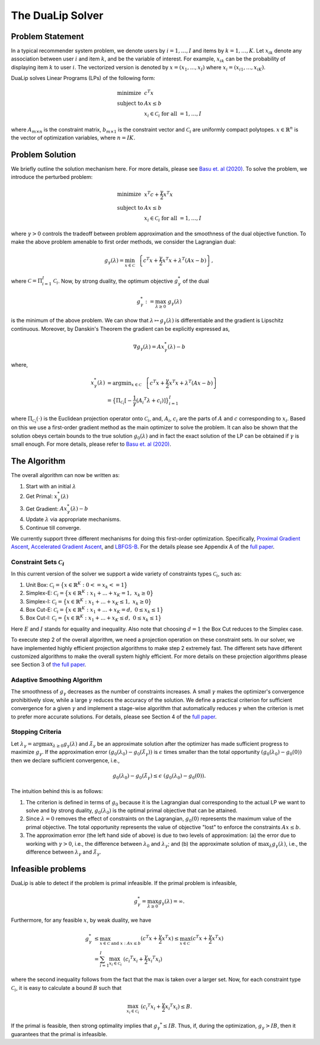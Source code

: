 .. _solver :

The DuaLip Solver
=================

Problem Statement
-----------------

In a typical recommender system problem, we denote users by :math:`i = 1, \ldots ,I` and items by :math:`k = 1, \ldots, K`. Let 
:math:`x_{ik}` denote any association between user :math:`i` and item :math:`k`, and be the variable of interest. For example, 
:math:`x_{ik}` can be the probability of displaying item :math:`k` to user :math:`i`. The vectorized version is denoted by 
:math:`x = (x_1, ..., x_I)` where :math:`x_i = (x_{i1}, ..., x_{iK})`. 

DuaLip solves Linear Programs (LPs) of the following form:

.. math::
  \begin{array}{ll}
    \mbox{minimize} & c^T x \\
    \mbox{subject to} & A x \leq b \\
    & x_i \in \mathcal{C}_i \;\; \text{for all}\; = 1,\ldots, I
  \end{array}

where :math:`A_{m \times n}` is the constraint matrix, :math:`b_{m \times 1}` is the constraint vector and :math:`\mathcal{C}_i` are uniformly
compact polytopes. :math:`x \in \mathbb{R}^n` is the vector of optimization variables, where :math:`n = IK`. 

.. _probsolution :

Problem Solution
----------------

We briefly outline the solution mechanism here. For more details, please see `Basu et. al (2020)
<http://proceedings.mlr.press/v119/basu20a/basu20a.pdf>`_.
To solve the problem, we introduce the perturbed problem:

.. math::
  \begin{array}{ll}
    \mbox{minimize} & x^T c  + \frac{\gamma}{2}x^T x \\
    \mbox{subject to} & A x \leq b \\
    & x_i \in \mathcal{C}_i \;\; \text{for all}\; = 1,\ldots, I
  \end{array}

where :math:`\gamma > 0` controls the tradeoff between problem approximation and the smoothness of the dual objective function.
To make the above problem amenable to first order methods, we consider the Lagrangian dual:

.. math::
    g_{\gamma}(\lambda) = \min_{x \in \mathcal C} ~~ \left\{ c^T x + \frac{\gamma}{2} x^T x + \lambda^T(Ax-b) \right\},

where :math:`\mathcal{C} = \Pi_{i=1}^I \mathcal{C}_i`. Now, by strong duality, the optimum objective :math:`g_{\gamma}^*` of the dual

.. math::
    g_{\gamma}^*:=\max_{\lambda \geq 0} ~ g_{\gamma}(\lambda)

is the minimum of the above problem. We can show that :math:`\lambda \mapsto g_{\gamma}(\lambda)` is differentiable and the
gradient is Lipschitz continuous. Moreover, by Danskin's Theorem the gradient can be explicitly expressed as,

.. math::
    \nabla g_{\gamma}(\lambda) = A x_{\gamma}^*(\lambda) -b

where,

.. math::
    x_{\gamma}^*(\lambda) &= \text{argmin}_{x \in \mathcal C} ~~ \left\{ c^T x + \frac{\gamma}{2} x^T x + \lambda^T(Ax-b) \right\}  \\
    & = \big\{
    \Pi_{\mathcal{C}_i}[-\frac{1}{\gamma}({A_i}^T\lambda + c_i)]
    \big\}_{i=1}^I

where :math:`\Pi_{\mathcal{C}_i}(\cdot)` is the Euclidean projection operator onto  :math:`\mathcal{C}_i`, and, :math:`A_i`, :math:`c_i` are the
parts of :math:`A` and :math:`c` corresponding to :math:`x_i`. Based on this we use a first-order gradient method as the main optimizer to
solve the problem. It can also be shown that the solution obeys certain bounds to the true solution :math:`g_0(\lambda)` and 
in fact the exact solution of the LP can be obtained if :math:`\gamma` is small enough. 
For more details, please refer to `Basu et. al (2020)
<http://proceedings.mlr.press/v119/basu20a/basu20a.pdf>`_.


.. _algorithm :

The Algorithm
-------------

The overall algorithm can now be written as:

1. Start with an initial :math:`\lambda`
2. Get Primal: :math:`x_{\gamma}^*(\lambda)`
3. Get Gradient: :math:`Ax_{\gamma}^*(\lambda) - b`
4. Update :math:`\lambda` via appropriate mechanisms.
5. Continue till converge.
   
We currently support three different mechanisms for doing this first-order optimization. Specifically, `Proximal Gradient Ascent
<https://en.wikipedia.org/wiki/Proximal_gradient_method>`_, `Accelerated Gradient Ascent
<https://www.ceremade.dauphine.fr/~carlier/FISTA>`_, and `LBFGS-B
<https://en.wikipedia.org/wiki/Limited-memory_BFGS>`_. For the details please see Appendix A of the `full paper
<https://arxiv.org/abs/2103.05277>`_.

.. _constraints :

Constraint Sets :math:`\mathcal{C}_i`
^^^^^^^^^^^^^^^^^^^^^^^^^^^^^^^^^^^^^
In this current version of the solver we support a wide variety of constraints types :math:`\mathcal{C}_i`, 
such as:

1. Unit Box: :math:`\mathcal{C}_i = \big\{ x \in \mathbb{R}^K : 0 <= x_k <= 1\big\}`
2. Simplex-E: :math:`\mathcal{C}_i = \big\{ x \in \mathbb{R}^K : x_1 + ... + x_K = 1, \;\; x_k \geq 0\big\}`
3. Simplex-I: :math:`\mathcal{C}_i = \big\{ x \in \mathbb{R}^K : x_1 + ... + x_K \leq 1, \;\; x_k \geq 0\big\}`
4. Box Cut-E: :math:`\mathcal{C}_i = \big\{ x \in \mathbb{R}^K : x_1 + ... + x_K = d, \;\; 0 \leq x_k \leq 1\big\}`
5. Box Cut-I: :math:`\mathcal{C}_i = \big\{ x \in \mathbb{R}^K : x_1 + ... + x_K \leq d, \;\; 0 \leq x_k \leq 1\big\}`

Here :math:`E` and :math:`I` stands for equality and inequality. Also note that choosing :math:`d=1` the Box Cut reduces to the Simplex case. 


To execute step 2 of the overall algorithm, we need a projection operation on these constraint sets.
In our solver, we have implemented highly efficient projection algorithms to make step 2 extremely fast. The different sets have 
different customized algorithms to make the overall system highly efficient. For more details on 
these projection algorithms please see Section 3 of `the full paper
<https://arxiv.org/abs/2103.05277>`_.

.. _adaptive_smoothing :

Adaptive Smoothing Algorithm
^^^^^^^^^^^^^^^^^^^^^^^^^^^^
The smoothness of :math:`g_\gamma` decreases as the number of constraints increases. 
A small :math:`\gamma` makes the optimizer's convergence prohibitively slow, while a large :math:`\gamma` reduces the accuracy of 
the solution. We define a practical criterion for sufficient convergence for a given :math:`\gamma` and 
implement a stage-wise algorithm that automatically reduces :math:`\gamma` when the criterion is met to 
prefer more accurate solutions. For details, please see Section 4 of the `full paper
<https://arxiv.org/abs/2103.05277>`_.

.. _convergence :

Stopping Criteria
^^^^^^^^^^^^^^^^^

Let :math:`\lambda_\gamma = \arg \max_{\lambda\ge 0} g_\gamma(\lambda)` and
:math:`\tilde{\lambda}_\gamma` be an approximate solution after the optimizer has made sufficient progress to maximize :math:`g_\gamma`.
If the approximation error :math:`(g_0(\lambda_0) - g_0(\tilde{\lambda}_\gamma))` is :math:`\epsilon` times smaller than the
total opportunity :math:`(g_0(\lambda_0) - g_0(0))` then we declare sufficient convergence, i.e.,

.. math::
    g_0(\lambda_0) - g_0(\tilde{\lambda}_\gamma) \le \epsilon \; (g_0(\lambda_0) - g_0(0)).

The intuition behind this is as follows:

#. The criterion is defined in terms of :math:`g_0` because it is the Lagrangian dual corresponding to the actual LP we want to solve and by strong duality, :math:`g_0(\lambda_0)` is the optimal primal objective that can be attained.
#. Since :math:`\lambda=0` removes the effect of constraints on the Lagrangian, :math:`g_0(0)` represents the maximum value of the primal objective. The total opportunity represents the value of objective "lost" to enforce the constraints :math:`Ax \le b`.
#. The approximation error (the left hand side of above) is due to two levels of approximation: (a) the error due to working with :math:`\gamma >0`, i.e., the difference between :math:`\lambda_0` and :math:`\lambda_\gamma`; and (b) the approximate solution of :math:`\max_\lambda g_\gamma(\lambda)`, i.e., the difference between :math:`\lambda_\gamma` and :math:`\tilde{\lambda}_\gamma`.



Infeasible problems
-------------------

DuaLip is able to detect if the problem is primal infeasible. If the primal problem is infeasible,

.. math::
    g_\gamma^* = \max_{\lambda\ge 0} g_\gamma(\lambda) = \infty.

Furthermore, for any feasible :math:`x`, by weak duality, we have

.. math::
    g_\gamma^* & \leq \max_{x \in \mathcal{C} \; \text{and} \; x: Ax \leq b} ( c^T x + \frac{\gamma}{2} x^T x) \leq \max_{x \in \mathcal{C}} ( c^T x + \frac{\gamma}{2} x^T x) \\
    & = \sum_{i = 1}^I \max_{x_i\in\mathcal{C}_i} \; ({c_i}^T x_i + \frac{\gamma}{2} {x_i}^T x_i)

where the second inequality follows from the fact that the max is taken over a larger set. Now, for each constraint type :math:`\mathcal{C}_i`, it is easy to calculate a bound :math:`B` such that

.. math::
    \max_{x_i\in\mathcal{C}_i} \; ({c_i}^T x_i + \frac{\gamma}{2} {x_i}^T x_i) \leq B. 

If the primal is feasible, then strong optimality implies that :math:`{g_\gamma}^* \le IB`.
Thus, if, during the optimization, :math:`g_\gamma > IB`, then it guarantees that the primal is infeasible.


